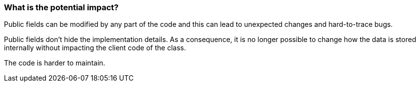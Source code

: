 === What is the potential impact?

Public fields can be modified by any part of the code and this can lead to unexpected changes and hard-to-trace bugs.

Public fields don't hide the implementation details. As a consequence, it is no longer possible to change how the data is stored internally without impacting the client code of the class.

The code is harder to maintain.
